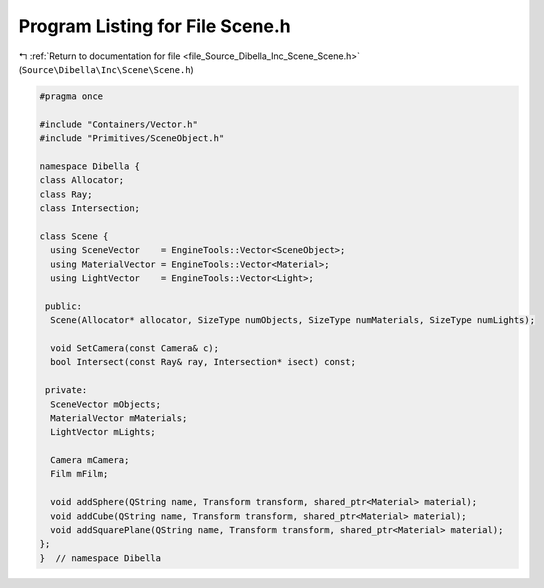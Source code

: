 
.. _program_listing_file_Source_Dibella_Inc_Scene_Scene.h:

Program Listing for File Scene.h
================================

|exhale_lsh| :ref:`Return to documentation for file <file_Source_Dibella_Inc_Scene_Scene.h>` (``Source\Dibella\Inc\Scene\Scene.h``)

.. |exhale_lsh| unicode:: U+021B0 .. UPWARDS ARROW WITH TIP LEFTWARDS

.. code-block:: cpp

   #pragma once
   
   #include "Containers/Vector.h"
   #include "Primitives/SceneObject.h"
   
   namespace Dibella {
   class Allocator;
   class Ray;
   class Intersection;
   
   class Scene {
     using SceneVector    = EngineTools::Vector<SceneObject>;
     using MaterialVector = EngineTools::Vector<Material>;
     using LightVector    = EngineTools::Vector<Light>;
   
    public:
     Scene(Allocator* allocator, SizeType numObjects, SizeType numMaterials, SizeType numLights);
   
     void SetCamera(const Camera& c);
     bool Intersect(const Ray& ray, Intersection* isect) const;
   
    private:
     SceneVector mObjects;
     MaterialVector mMaterials;
     LightVector mLights;
   
     Camera mCamera;
     Film mFilm;
   
     void addSphere(QString name, Transform transform, shared_ptr<Material> material);
     void addCube(QString name, Transform transform, shared_ptr<Material> material);
     void addSquarePlane(QString name, Transform transform, shared_ptr<Material> material);
   };
   }  // namespace Dibella
